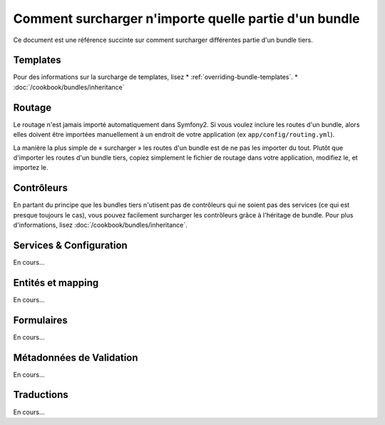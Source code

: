 .. index::
   single: Bundle; Héritage

Comment surcharger n'importe quelle partie d'un bundle
======================================================

Ce document est une référence succinte sur comment surcharger différentes
partie d'un bundle tiers.

Templates
---------

Pour des informations sur la surcharge de templates, lisez
* :ref:`overriding-bundle-templates`.
* :doc:`/cookbook/bundles/inheritance`

Routage
-------

Le routage n'est jamais importé automatiquement dans Symfony2. Si vous voulez
inclure les routes d'un bundle, alors elles doivent être importées manuellement
à un endroit de votre application (ex ``app/config/routing.yml``).

La manière la plus simple de « surcharger » les routes d'un bundle est de
ne pas les importer du tout. Plutôt que d'importer les routes d'un bundle tiers,
copiez simplement le fichier de routage dans votre application, modifiez le, et
importez le.

Contrôleurs
-----------

En partant du principe que les bundles tiers n'utisent pas de contrôleurs qui
ne soient pas des services (ce qui est presque toujours le cas), vous pouvez
facilement surcharger les contrôleurs grâce à l'héritage de bundle. Pour plus
d'informations, lisez :doc:`/cookbook/bundles/inheritance`.

Services & Configuration
------------------------

En cours...

Entités et mapping
------------------

En cours...

Formulaires
-----------

En cours...

Métadonnées de Validation
-------------------------

En cours...

Traductions
-----------

En cours...